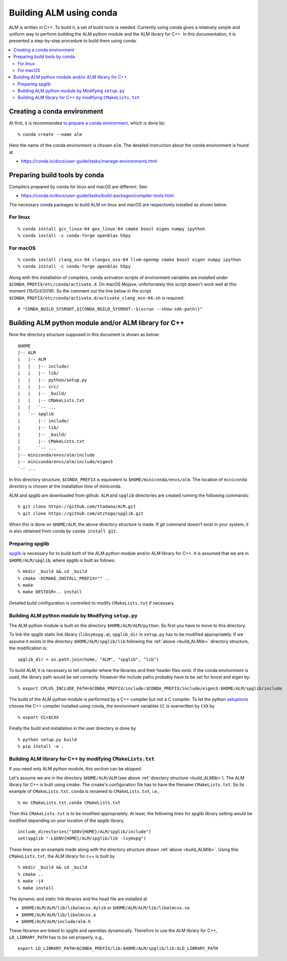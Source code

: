 .. _compile_with_conda_packages:

Building ALM using conda
=========================

ALM is written in C++. To build it, a set of build tools is
needed. Currently using conda gives a relatively simple and uniform
way to perform building the ALM python module and the ALM library for
C++. In this documentation, it is presented a step-by-step procedure
to build them using conda.

.. contents::
   :depth: 2
   :local:

Creating a conda environment
-----------------------------

At first, it is recommended `to prepare a conda environment
<https://conda.io/docs/user-guide/tasks/manage-environments.html#creating-an-environment-with-commands>`_,
which is done by::

   % conda create --name alm

Here the name of the conda environment is chosen ``alm``. The
detailed instruction about the conda environment is found at

- https://conda.io/docs/user-guide/tasks/manage-environments.html

Preparing build tools by conda
-------------------------------

Compilers prepared by conda for linux and macOS are different. See:

- https://conda.io/docs/user-guide/tasks/build-packages/compiler-tools.html

The necessary conda packages to build ALM on linux and macOS are
respectively installed as shown below.

For linux
~~~~~~~~~~

::

   % conda install gcc_linux-64 gxx_linux-64 cmake boost eigen numpy ipython
   % conda install -c conda-forge openblas h5py

For macOS
~~~~~~~~~~

::

   % conda install clang_osx-64 clangxx_osx-64 llvm-openmp cmake boost eigen numpy ipython
   % conda install -c conda-forge openblas h5py

Along with this installation of compilers, conda activation scripts of
environment variables are installed under
``$CONDA_PREFIX/etc/conda/activate.d``. On macOS Mojave, unfortunately
this script doesn't work well at this moment (15/Oct/2018). So the
comment out the line below in the script
``$CONDA_PREFIX/etc/conda/activate.d/activate_clang_osx-64.sh`` is
required::

   # "CONDA_BUILD_SYSROOT,${CONDA_BUILD_SYSROOT:-$(xcrun --show-sdk-path)}"


.. _build_ALMlib:

Building ALM python module and/or ALM library for C++
------------------------------------------------------

Now the directory structure supposed in this document is shown as below::

   $HOME
   |-- ALM
   |   |-- ALM
   |   |   |-- include/
   |   |   |-- lib/
   |   |   |-- python/setup.py
   |   |   |-- src/
   |   |   |-- _build/
   |   |   |-- CMakeLists.txt
   |   |   `-- ...
   |   `-- spglib
   |       |-- include/
   |       |-- lib/
   |       |-- _build/
   |       |-- CMakeLists.txt
   |       `-- ...
   |-- miniconda/envs/alm/include
   |-- miniconda/envs/alm/include/eigen3
   `-- ...

In this directory structure, ``$CONDA_PREFIX`` is equivalent to
``$HOME/miniconda/envs/alm``. The location of ``miniconda`` directory
is chosen at the installation time of miniconda.

ALM and spglib are downloaded from github. ``ALM`` and ``spglib``
directories are created running the following commands::

   % git clone https://github.com/ttadano/ALM.git
   % git clone https://github.com/atztogo/spglib.git

When this is done on ``$HOME/ALM``, the above directory structure is
made. If git command doesn't exist in your system, it is also obtained
from conda by ``conda install git``.

Preparing spglib
~~~~~~~~~~~~~~~~

`spglib <https://github.com/atztogo/spglib>`_ is necessary for to
build both of the ALM python module and/or ALM library for C++. It is
assumed that we are in ``$HOME/ALM/spglib``, where spglib is built as
follows::

   % mkdir _build && cd _build
   % cmake -DCMAKE_INSTALL_PREFIX="" ..
   % make
   % make DESTDIR=.. install

Detailed build configuration is controlled to modify
``CMakeLists.txt`` if necessary.

Building ALM python module by Modifying ``setup.py``
~~~~~~~~~~~~~~~~~~~~~~~~~~~~~~~~~~~~~~~~~~~~~~~~~~~~~

The ALM python module is built on the directory
``$HOME/ALM/ALM/python``. So first you have to move to this directory.

To link the spglib static link library (``libsymspg.a``),
``spglib_dir`` in ``setup.py`` has to be modified appropriately. If we
assume it exists in the directory ``$HOME/ALM/spglib/lib`` following
the :ref:`above <build_ALMlib>` directory structure, the modification
is::

   spglib_dir = os.path.join(home, "ALM", "spglib", "lib")

To build ALM, it is necessary to tell compiler where the libraries and
their header files exist. If the conda environment is used, the
library path would be set correctly. However the include paths
probably have to be set for boost and eigen by::

   % export CPLUS_INCLUDE_PATH=$CONDA_PREFIX/include:$CONDA_PREFIX/include/eigen3:$HOME/ALM/spglib/include

The build of the ALM python module is performed by a C++ compiler but
not a C compiler. To let the python `setuptools
<https://setuptools.readthedocs.io/en/latest/>`_ choose the C++
compiler installed using conda, the environment variables ``CC`` is
overwritten by ``CXX`` by

::

   % export CC=$CXX

Finally the build and installation in the user directory is done by

::

   % python setup.py build
   % pip install -e .

Building ALM library for C++ by modifying ``CMakeLists.txt``
~~~~~~~~~~~~~~~~~~~~~~~~~~~~~~~~~~~~~~~~~~~~~~~~~~~~~~~~~~~~

If you need only ALM python module, this section can be skipped.

Let's assume we are in the directory ``$HOME/ALM/ALM`` (see above
:ref:`directory structure <build_ALMlib>`). The ALM
library for C++ is built using cmake. The cmake's configuration file
has to have the filename ``CMakeLists.txt``. So its example of
``CMakeLists.txt.conda`` is renamed to ``CMakeLists.txt``, i.e.,

::

   % mv CMakeLists.txt.conda CMakeLists.txt

Then this ``CMakeLists.txt`` is to be modified appropriately.  At
least, the following lines for spglib library setting would be
modified depending on your location of the spglib library,

::

   include_directories("$ENV{HOME}/ALM/spglib/include")
   set(spglib "-L$ENV{HOME}/ALM/spglib/lib -lsymspg")

These lines are an example made along with the directory
structure shown :ref:`above <build_ALMlib>`. Using this
``CMakeLists.txt``, the ALM library for c++ is built by

::

   % mkdir _build && cd _build
   % cmake ..
   % make -j4
   % make install


The dynamic and static link libraries and the head file are installed
at

- ``$HOME/ALM/ALM/lib/libalmcxx.dylib`` or ``$HOME/ALM/ALM/lib/libalmcxx.so``
- ``$HOME/ALM/ALM/lib/libalmcxx.a``
- ``$HOME/ALM/ALM/include/alm.h``

These libraries are linked to spglib and openblas dynamically. 
Therefore to use the ALM library for C++,
``LD_LIBRARY_PATH`` has to be set properly, e.g.,

::

   export LD_LIBRARY_PATH=$CONDA_PREFIX/lib:$HOME/ALM/spglib/lib:$LD_LIBRARY_PATH
